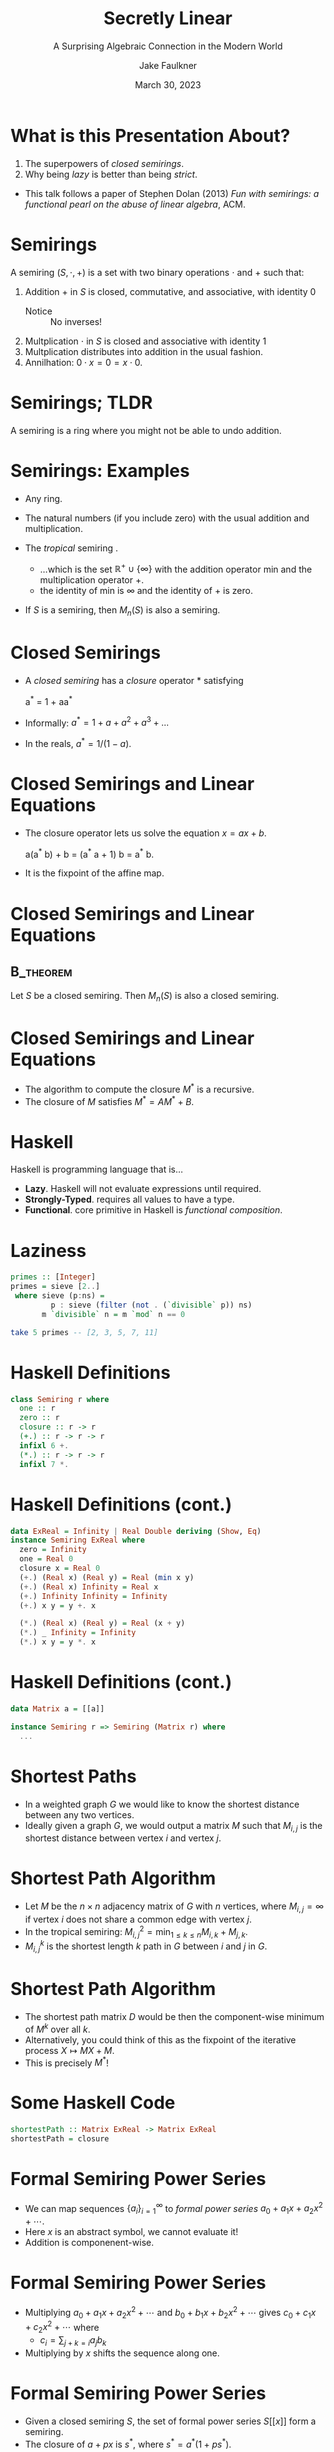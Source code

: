 #+TITLE: Secretly Linear
#+SUBTITLE: A Surprising Algebraic Connection in the Modern World
#+AUTHOR: Jake Faulkner
#+DATE: March 30, 2023
#+LATEX_HEADER: \usepackage{emoji}
#+LATEX_HEADER: \usepackage{algpseudocode}
#+latex_header: \mode<beamer>{\usetheme{Madrid}}

* Abstract                                                         :noexport:
What do Google Maps, a jewellery thief, and Fibonacci of Pisa have in common? Learn how a humble algebraic structure and an esoteric programming language come together to find routes between restaurants, efficiently steal diamonds, and solve recurrence relations. Along the way, we'll learn how to compute with infinity and redefine our understanding of linearity.
* What is this Presentation About?
1. The superpowers of /closed semirings/.
2. Why being /lazy/ is better than being /strict/.

- This talk follows a paper of Stephen Dolan (2013) /Fun with semirings: a functional pearl on the abuse of linear algebra/, ACM.

* Semirings
A semiring \((S, \cdot, + )\) is a set with two binary operations \(\cdot\) and \(+\) such that:
1. Addition \(+\) in \(S\) is closed, commutative, and associative, with identity \(0\)
   - Notice :: No inverses!
2. Multplication \(\cdot\) in \(S\) is closed and associative with identity \(1\)
3. Multplication distributes into addition in the usual fashion.
4. Annilhation: \(0 \cdot x = 0 = x \cdot 0\).
* Semirings; TLDR
A semiring is a ring where you might not be able to undo addition.
* Semirings: Examples
- Any ring.
- The natural numbers (if you include zero) with the usual addition and multiplication.
- The /tropical/ semiring \emoji{desert-island}.

  - ...which is the set \(\mathbb{R}^{+ }\cup\{\infty\}\) with the addition operator \(\mathrm{min}\) and the multiplication operator \(+\).
  - the identity of \(\mathrm{min}\) is \(\infty\) and the identity of \(+\) is zero.
- If \(S\) is a semiring, then \(M_n(S)\) is also a semiring.
* Closed Semirings
- A /closed semiring/ has a /closure/ operator \(\ast\) satisfying
  #+begin_equation
  a^{\ast} = 1 + aa^{\ast}
  #+end_equation
- Informally: \(a^\ast = 1 + a + a^2 + a^3 + ...\)
- In the reals, \(a^\ast = 1 / (1 - a)\).
* Closed Semirings and Linear Equations
- The closure operator lets us solve the equation \(x = ax + b\).
  #+BEGIN_equation
  a(a^{\ast} b) + b = (a^{\ast} a + 1) b = a^{\ast} b.
  #+END_equation
- It is the fixpoint of the affine map.  
* Closed Semirings and Linear Equations
**                                                            :B_theorem:
:PROPERTIES:
:BEAMER_env: theorem
:END:
Let \(S\) be a closed semiring. Then \(M_n(S)\) is also a closed semiring. 
* Closed Semirings and Linear Equations
- The algorithm to compute the closure \(M^{\ast}\) is a recursive.
- The closure of \(M\) satisfies \(M^\ast = A M^\ast + B\).
* Haskell
Haskell is programming language that is...
- *Lazy*. Haskell will not evaluate expressions until required.
- *Strongly-Typed*. requires all values to have a type.
- *Functional*. core primitive in Haskell is /functional composition/.
* Laziness
#+BEGIN_SRC haskell
  primes :: [Integer]
  primes = sieve [2..]
   where sieve (p:ns) =
           p : sieve (filter (not . (`divisible` p)) ns)
         m `divisible` n = m `mod` n == 0

  take 5 primes -- [2, 3, 5, 7, 11]
#+END_SRC
* Haskell Definitions
#+BEGIN_SRC haskell
  class Semiring r where
    one :: r
    zero :: r
    closure :: r -> r
    (+.) :: r -> r -> r
    infixl 6 +.
    (*.) :: r -> r -> r
    infixl 7 *.
#+END_SRC

* Haskell Definitions (cont.)
#+BEGIN_SRC haskell
  data ExReal = Infinity | Real Double deriving (Show, Eq)
  instance Semiring ExReal where
    zero = Infinity
    one = Real 0
    closure x = Real 0
    (+.) (Real x) (Real y) = Real (min x y)
    (+.) (Real x) Infinity = Real x
    (+.) Infinity Infinity = Infinity
    (+.) x y = y +. x
  
    (*.) (Real x) (Real y) = Real (x + y)
    (*.) _ Infinity = Infinity
    (*.) x y = y *. x
#+END_SRC
* Haskell Definitions (cont.)
#+BEGIN_SRC haskell
  data Matrix a = [[a]]

  instance Semiring r => Semiring (Matrix r) where
    ...
#+END_SRC
* Shortest Paths
- In a weighted graph \(G\) we would like to know the shortest distance between any two vertices.
- Ideally given a graph \(G\), we would output a matrix \(M\) such that \(M_{i, j}\) is the shortest distance between vertex \(i\) and vertex \(j\).
* Shortest Path Algorithm
- Let \(M\) be the \(n \times n\) adjacency matrix of \(G\) with \(n\) vertices, where \(M_{i, j} = \infty\) if vertex \(i\) does not share a common edge with vertex \(j\).
- In the tropical semiring: \(M^2_{i, j} = \mathrm{min}_{1 \leq k \leq n} M_{i, k} + M_{j, k}\).
- \(M^k_{i, j}\) is the shortest length \(k\) path in \(G\) between \(i\) and \(j\) in \(G\).
* Shortest Path Algorithm
- The shortest path matrix \(D\) would be then the component-wise minimum of \(M^k\) over all \(k\).
- Alternatively, you could think of this as the fixpoint of the iterative process \(X \mapsto M X + M\).
- This is precisely \(M^\ast\)!
* Some Haskell Code
#+BEGIN_SRC haskell
  shortestPath :: Matrix ExReal -> Matrix ExReal
  shortestPath = closure
#+END_SRC
* Formal Semiring Power Series
- We can map sequences \(\{a_i\}_{i =1}^\infty\) to /formal power series/ \(a_0 + a_1 x + a_2 x^2 + \cdots\).
- Here \(x\) is an abstract symbol, we cannot evaluate it!
- Addition is componenent-wise.
* Formal Semiring Power Series
- Multiplying \(a_0 + a_1 x + a_2 x^2 + \cdots\) and \(b_0 + b_1 x + b_2 x^2 + \cdots\) gives \(c_0 + c_1 x + c_2 x^2 + \cdots\) where
  - \(c_i = \sum_{j + k = i} a_j b_k\)
- Multiplying by \(x\) shifts the sequence along one.
* Formal Semiring Power Series
- Given a closed semiring \(S\), the set of formal power series \(S[ [x]]\) form a semiring.
- The closure of \(a + px\) is \(s^\ast\), where \(s^\ast = a^\ast(1 + p s^\ast)\).
* Semiring Power Series in Haskell
#+begin_src haskell
  instance Semiring s => Semiring [s] where
    one = [one] 
    zero = []
    (+.) x y = zipWith (+.) x y
    (*.) [] _ = []
    (*.) _ [] = []
    (*.) (a:p) (b:q) = ...
    closure [] = one
    closure (a:p) = r
      where r = (closure a) *. (one +. p *. r)
      --    r =  a*            (1   +  p r)
  #+end_src
* Solving Linear Recurrence Relations
- Formal power series semirings solve every linear recurrence relation.
- The Fibonacci sequence \(F\) expressed as a power series satsisfies \(F = 1 + (x + x^2) F\).
- Because \(F\) is a fixed point, its solution is expressed as a closure: \(F = (x + x^2)^\ast\).
* In Haskell
#+begin_src haskell
  --                  0 + x + x^2
  fibonacci = closure [0, 1, 1]

  take 10 fibonacci -- [1, 1, 2, 3, 5, ...]
#+end_src
* Addendum
Semirings are applied in other ways not listed here:
- Reachability in a graph
- DFA to regular expression conversion
- Dataflow analysis (finding unused variables in code)
- Most dynamic programming problems (think 0/1 knapsack, edit distance between strings, etc…)
- Generalising Gaussian eliminitation.
* Mathematics and Haskell
Mathematics inspires Haskell:
- Classic algebraic structures have typeclasses in Haskell.
  - e.g. Semigroups and Monoids.
- Category Theory too!
  - e.g. Functors, Monads, Morphisms.
- Laziness and purity lets us think of equality in the usual sense.
  - There are programs that can auto-refactor based on properties from Mathematics. 
